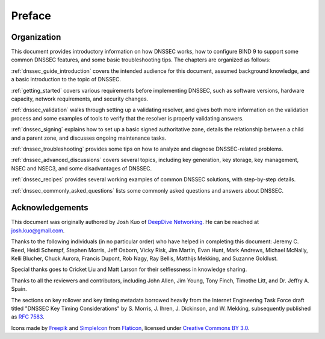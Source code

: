 .. Copyright (C) Internet Systems Consortium, Inc. ("ISC")
..
.. SPDX-License-Identifier: MPL-2.0
..
.. This Source Code Form is subject to the terms of the Mozilla Public
.. License, v. 2.0.  If a copy of the MPL was not distributed with this
.. file, you can obtain one at https://mozilla.org/MPL/2.0/.
..
.. See the COPYRIGHT file distributed with this work for additional
.. information regarding copyright ownership.

Preface
-------

.. _preface_organization:

Organization
~~~~~~~~~~~~

This document provides introductory information on how DNSSEC works, how
to configure BIND 9 to support some common DNSSEC features, and
some basic troubleshooting tips. The chapters are organized as follows:

:ref:`dnssec_guide_introduction` covers the intended audience for this
document, assumed background knowledge, and a basic introduction to the
topic of DNSSEC.

:ref:`getting_started` covers various requirements
before implementing DNSSEC, such as software versions, hardware
capacity, network requirements, and security changes.

:ref:`dnssec_validation` walks through setting up a validating
resolver, and gives both more information on the validation process and
some examples of tools to verify that the resolver is properly validating
answers.

:ref:`dnssec_signing` explains how to set up a basic signed
authoritative zone, details the relationship between a child and a parent zone,
and discusses ongoing maintenance tasks.

:ref:`dnssec_troubleshooting` provides some tips on how to analyze
and diagnose DNSSEC-related problems.

:ref:`dnssec_advanced_discussions` covers several topics, including key
generation, key storage, key management, NSEC and NSEC3, and some
disadvantages of DNSSEC.

:ref:`dnssec_recipes` provides several working examples of common DNSSEC
solutions, with step-by-step details.

:ref:`dnssec_commonly_asked_questions` lists some commonly asked
questions and answers about DNSSEC.

.. _preface_acknowledgement:

Acknowledgements
~~~~~~~~~~~~~~~~

This document was originally authored by Josh Kuo of `DeepDive
Networking <https://www.deepdivenetworking.com/>`__. He can be reached
at josh.kuo@gmail.com.

Thanks to the following individuals (in no particular order) who have
helped in completing this document: Jeremy C. Reed, Heidi Schempf,
Stephen Morris, Jeff Osborn, Vicky Risk, Jim Martin, Evan Hunt, Mark
Andrews, Michael McNally, Kelli Blucher, Chuck Aurora, Francis Dupont,
Rob Nagy, Ray Bellis, Matthijs Mekking, and Suzanne Goldlust.

Special thanks goes to Cricket Liu and Matt Larson for their
selflessness in knowledge sharing.

Thanks to all the reviewers and contributors, including John Allen, Jim
Young, Tony Finch, Timothe Litt, and Dr. Jeffry A. Spain.

The sections on key rollover and key timing metadata borrowed heavily
from the Internet Engineering Task Force draft titled "DNSSEC Key Timing
Considerations" by S. Morris, J. Ihren, J. Dickinson, and W. Mekking,
subsequently published as :rfc:`7583`.

Icons made by `Freepik <https://www.freepik.com/>`__ and
`SimpleIcon <https://simpleicon.com/>`__ from
`Flaticon <https://www.flaticon.com/>`__, licensed under `Creative Commons BY
3.0 <https://creativecommons.org/licenses/by/3.0/>`__.
